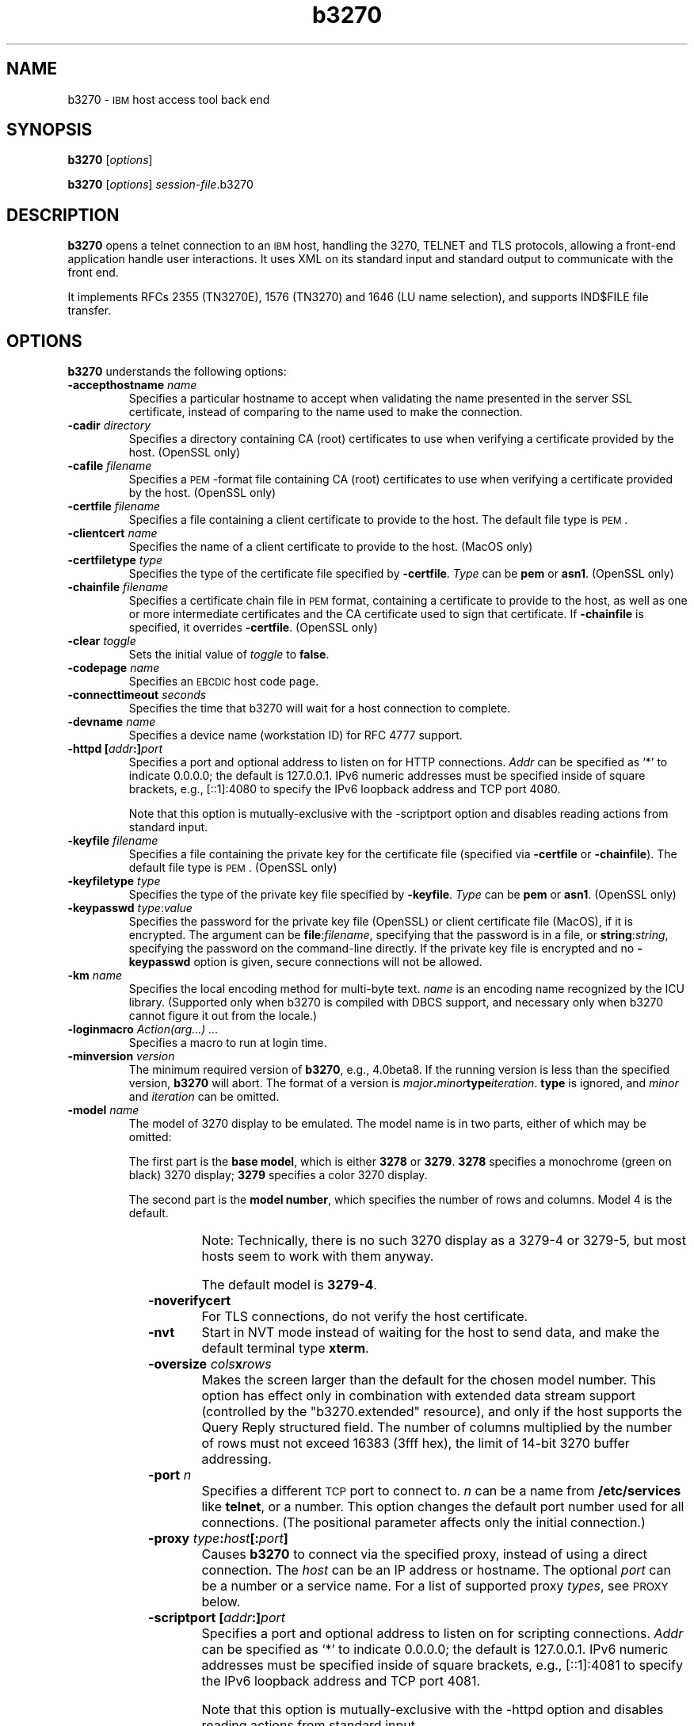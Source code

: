 '\" t
.TH b3270 1 "21 May 2020"
.SH "NAME"
b3270 \-
\s-1IBM\s+1 host access tool
back end
.SH "SYNOPSIS"
\fBb3270\fP
[\fIoptions\fP]

.br
\fBb3270\fP [\fIoptions\fP] \fIsession-file\fP.b3270
.SH "DESCRIPTION"
\fBb3270\fP opens a telnet connection to an \s-1IBM\s+1
host, handling the 3270, TELNET and TLS protocols,
allowing a front-end application handle user interactions.
It uses XML on its standard input and standard output to communicate with the
front end.

It implements RFCs 2355 (TN3270E), 1576 (TN3270) and 1646 (LU name selection),
and supports IND$FILE file transfer.

.SH "OPTIONS"
 \fBb3270\fP understands
the following options:
.TP
\fB\-accepthostname\fP \fIname\fP
Specifies a particular hostname to accept when validating the name presented
in the server SSL certificate, instead of comparing to the name
used to make the connection.
.TP
\fB\-cadir\fP \fIdirectory\fP
Specifies a directory containing CA (root) certificates to use when verifying a
certificate provided by the host. (OpenSSL only)
.TP
\fB\-cafile\fP \fIfilename\fP
Specifies a \s-1PEM\s+1-format file containing CA (root) certificates to use
when verifying a certificate provided by the host. (OpenSSL only)
.TP
\fB\-certfile\fP \fIfilename\fP
Specifies a file containing a client certificate to provide to the host.
The default file type is \s-1PEM\s+1.
.TP
\fB\-clientcert\fP \fIname\fP
Specifies the name of a client certificate to provide to the host.
(MacOS only)
.TP
\fB\-certfiletype\fP \fItype\fP
Specifies the type of the certificate file specified
by \fB\-certfile\fP.
\fIType\fP can be \fBpem\fP or \fBasn1\fP. (OpenSSL only)
.TP
\fB\-chainfile \fIfilename\fP\fP
Specifies a certificate chain file in \s-1PEM\s+1 format, containing a
certificate to provide to the host, as well as one or more
intermediate certificates and the CA certificate used to sign that certificate.
If \fB\-chainfile\fP is specified, it
overrides \fB\-certfile\fP. (OpenSSL only)
.TP
\fB\-clear\fP \fItoggle\fP
Sets the initial value of \fItoggle\fP to \fBfalse\fP.
.TP
\fB\-codepage\fP \fIname\fP
Specifies an \s-1EBCDIC\s+1 host code page.
.TP
\fB\-connecttimeout\fP \fIseconds\fP
Specifies the time that b3270 will wait for a host connection to
complete.
.TP
\fB\-devname\fP \fIname\fP
Specifies a device name (workstation ID) for RFC 4777 support.
.TP
\fB\-httpd\fP \fB[\fP\fIaddr\fP\fB:]\fP\fIport\fP
Specifies a port and optional address to listen on for HTTP connections.
\fIAddr\fP can be specified as `*' to indicate 0.0.0.0; the
default is 127.0.0.1. IPv6 numeric addresses must be specified inside of
square brackets, e.g., [::1]:4080 to specify the IPv6 loopback address and
TCP port 4080.
.IP
Note that this option is mutually-exclusive with the \-scriptport
option
and disables reading actions from standard input.
.TP
\fB\-keyfile\fP \fIfilename\fP
Specifies a file containing the private key for the certificate file
(specified via \fB\-certfile\fP or \fB\-chainfile\fP).
The default file type is \s-1PEM\s+1. (OpenSSL only)
.TP
\fB\-keyfiletype\fP \fItype\fP
Specifies the type of the private key file specified
by \fB\-keyfile\fP.
\fIType\fP can be \fBpem\fP or \fBasn1\fP. (OpenSSL only)
.TP
\fB\-keypasswd\fP \fItype\fP:\fIvalue\fP
Specifies the password for the private key file (OpenSSL) or client
certificate file (MacOS), if it is encrypted.
The argument can be \fBfile\fP:\fIfilename\fP, specifying that the
password is in a file, or \fBstring\fP:\fIstring\fP, specifying the
password on the command-line directly.
If the private key file is encrypted and no \fB\-keypasswd\fP
option is given,
secure connections will not be allowed.
.TP
\fB\-km\fP \fIname\fP
Specifies the local encoding method for multi-byte text.
\fIname\fP is an encoding name recognized by the ICU library.
(Supported only when b3270 is compiled with DBCS support, and necessary
only when b3270 cannot figure it out from the locale.)
.TP
\fB\-loginmacro\fP \fIAction(arg...) ...\fP
Specifies a macro to run at login time.
.TP
\fB\-minversion\fP \fIversion\fP
The minimum required version of \fBb3270\fP, e.g., 4.0beta8.
If the running version is less than the specified version, \fBb3270\fP
will abort.
The format of a version is
\fImajor\fP\fB.\fP\fIminor\fP\fBtype\fP\fIiteration\fP. \fBtype\fP is
ignored, and \fIminor\fP and \fIiteration\fP can be omitted.
.TP
\fB\-model\fP \fIname\fP
The model of 3270 display to be emulated.
The model name is in two parts, either of which may be omitted:
.IP
The first part is the
\fBbase model\fP,
which is either \fB3278\fP or \fB3279\fP.
\fB3278\fP specifies a monochrome (green on black) 3270 display;
\fB3279\fP specifies a color 3270 display.
.IP
The second part is the
\fBmodel number\fP,
which specifies the number of rows and columns.
Model 4 is the default.
.PP
.TS
center;
c c c .
T{
.na
.nh
Model Number
T}	T{
.na
.nh
Columns
T}	T{
.na
.nh
Rows
T}
_
T{
.na
.nh
2
T}	T{
.na
.nh
80
T}	T{
.na
.nh
24
T}
T{
.na
.nh
3
T}	T{
.na
.nh
80
T}	T{
.na
.nh
32
T}
T{
.na
.nh
4
T}	T{
.na
.nh
80
T}	T{
.na
.nh
43
T}
T{
.na
.nh
5
T}	T{
.na
.nh
132
T}	T{
.na
.nh
27
T}
.TE
.IP
Note: Technically, there is no such 3270 display as a 3279-4 or 3279-5, but
most hosts seem to work with them anyway.
.IP
The default model
is \fB3279\-4\fP.
.TP
\fB\-noverifycert\fP
For TLS connections, do not verify the host certificate.
.TP
\fB\-nvt\fP
Start in NVT mode instead of waiting for the host to send data, and make the
default terminal type \fBxterm\fP.
.TP
\fB\-oversize\fP \fIcols\fP\fBx\fP\fIrows\fP
Makes the screen larger than the default for the chosen model number.
This option has effect only in combination with extended data stream support
(controlled by the "b3270.extended" resource), and only if the host
supports the Query Reply structured field.
The number of columns multiplied by the number of rows must not exceed
16383 (3fff hex), the limit of 14-bit 3270 buffer addressing.
.TP
\fB\-port\fP \fIn\fP
Specifies a different \s-1TCP\s+1 port to connect to.
\fIn\fP can be a name from \fB/etc/services\fP like \fBtelnet\fP, or a
number.
This option changes the default port number used for all connections.
(The positional parameter affects only the initial connection.)
.TP
\fB\-proxy \fItype\fP:\fIhost\fP[:\fIport\fP]\fP
Causes \fBb3270\fP to connect via the specified proxy, instead of
using a direct connection.
The \fIhost\fP can be an IP address or hostname.
The optional \fIport\fP can be a number or a service name.
For a list of supported proxy \fItypes\fP, see \s-1PROXY\s+1
below.
.TP
\fB\-scriptport\fP \fB[\fP\fIaddr\fP\fB:]\fP\fIport\fP
Specifies a port and optional address to listen on for scripting connections.
\fIAddr\fP can be specified as `*' to indicate 0.0.0.0; the
default is 127.0.0.1. IPv6 numeric addresses must be specified inside of
square brackets, e.g., [::1]:4081 to specify the IPv6 loopback address and
TCP port 4081.
.IP
Note that this option is mutually-exclusive with the \-httpd
option
and disables reading actions from standard input.
.TP
\fB\-scriptportonce\fP
Allows b3270 to accept only one script connection. When that connection is
broken, b3270 will exit.
.TP
\fB\-set\fP \fItoggle\fP
Sets the initial value of \fItoggle\fP to \fBtrue\fP.
.TP
\fB\-socket\fP
Causes the emulator to create a Unix-domain socket when it starts, for use
by script processes to send actions to the emulator.
The socket is named \fB/tmp/x3sck.\fP\fIpid\fP.
The \fB\-p\fP option of \fIx3270if\fP causes it to use this socket,
instead of pipes specified by environment variables.
.TP
\fB\-tn\fP \fIname\fP
Specifies the terminal name to be transmitted over the telnet connection.
The default name is
\fBIBM\-\fP\fImodel_name\fP\fB\-E\fP,
for example,
\fBIBM\-3278\-4\-E\fP.
.IP
Some hosts are confused by the \fB\-E\fP
suffix on the terminal name, and will ignore the extra screen area on
models 3, 4 and 5.
Prepending an \fBS:\fP on the hostname, or setting the "b3270.extended"
resource to "false", removes the \fB\-E\fP
from the terminal name when connecting to such hosts.
.IP
The name can also be specified with the "b3270.termName" resource.
.TP
\fB\-trace\fP
Turns on data stream and event tracing at startup.
The default trace file name is
\fB/tmp/x3trc.\fP\fIpid\fP.
.TP
\fB\-tracefile\fP \fIfile\fP
Specifies a file to save data stream and event traces into.
If the name starts with `>>', data will be appended to the file.
.TP
\fB\-tracefilesize\fP \fIsize\fP
Places a limit on the size of a trace file.
If this option is not specified, or is specified as \fB0\fP or \fBnone\fP,
the trace file size will be unlimited.
The minimum size is 64 Kbytes.
The value of \fIsize\fP can have a \fBK\fP or \fBM\fP suffix, indicating
kilobytes or megabytes respectively.
When the trace file reaches the size limit, it will be renamed with a 
`-' appended and a new file started.
.TP
\fB\-user\fP \fIname\fP
Specifies the user name for RFC 4777 support.
.TP
\fB\-utf8\fP
Forces the local codeset to be UTF-8, ignoring the locale or Windows codepage.
.TP
\fB\-v\fP
Display the version and build options for \fBb3270\fP and exit.
.TP
\fB\-verifycert\fP
For TLS connections, verify the host certificate, and do not allow
the connection to complete unless it can be validated. (This is the default
setting.)
This option is overridden by a \fBY:\fP prepended to the hostname when
connecting.
.TP
\fB\-xrm\fP "b3270.\fIresource\fP: \fIvalue\fP"
Sets the value of the named \fIresource\fP to \fIvalue\fP.
Resources control less common \fBb3270\fP
options, and are defined under \s-1RESOURCES\s+1 below.

.SH "ACTIONS"
Here is a complete list of basic b3270 actions.
Script-specific actions are described on the
\fIx3270-script\fP(1) manual page.
.PP
Actions marked with an asterisk (*) may block, sending data to the host and
possibly waiting for a response.
.PP
.TS
center; lw(3i) lw(3i).
T{
.na
.nh
.in +2
.ti -2
Ascii
T}	T{
.na
.nh
return entire screen contents as text
T}
T{
.na
.nh
.in +2
.ti -2
Ascii(\fIlength\fP)
T}	T{
.na
.nh
return screen contents at cursor as text
T}
T{
.na
.nh
.in +2
.ti -2
Ascii(\fIrow\fP,\fIcol\fP,\fIlength\fP)
T}	T{
.na
.nh
return screen contents as text
T}
T{
.na
.nh
.in +2
.ti -2
Ascii(\fIrow\fP,\fIcol\fP,\fIrows\fP,\fIcols\fP)
T}	T{
.na
.nh
return screen region as text
T}
T{
.na
.nh
.in +2
.ti -2
AsciiField
T}	T{
.na
.nh
return current field as text
T}
T{
.na
.nh
.in +2
.ti -2
*Attn()
T}	T{
.na
.nh
attention key
T}
T{
.na
.nh
.in +2
.ti -2
BackSpace()
T}	T{
.na
.nh
move cursor left (or send \s-1ASCII BS\s+1)
T}
T{
.na
.nh
.in +2
.ti -2
BackTab()
T}	T{
.na
.nh
tab to start of previous input field
T}
T{
.na
.nh
.in +2
.ti -2
Charset(\fIcharset\fP)
T}	T{
.na
.nh
change host code page
T}
T{
.na
.nh
.in +2
.ti -2
CircumNot()
T}	T{
.na
.nh
input "^" in \s-1NVT\s+1 mode, or "notsign" in 3270 mode
T}
T{
.na
.nh
.in +2
.ti -2
*Clear()
T}	T{
.na
.nh
clear screen
T}
T{
.na
.nh
.in +2
.ti -2
Cols
T}	T{
.na
.nh
report screen size
T}
T{
.na
.nh
.in +2
.ti -2
Compose()
T}	T{
.na
.nh
next two keys form a special symbol
T}
T{
.na
.nh
.in +2
.ti -2
*Connect(\fIhost\fP)
T}	T{
.na
.nh
connect to \fIhost\fP
T}
T{
.na
.nh
.in +2
.ti -2
*CursorSelect()
T}	T{
.na
.nh
Cursor Select \s-1AID\s+1
T}
T{
.na
.nh
.in +2
.ti -2
Delete()
T}	T{
.na
.nh
delete character under cursor (or send \s-1ASCII DEL\s+1)
T}
T{
.na
.nh
.in +2
.ti -2
DeleteField()
T}	T{
.na
.nh
delete the entire field
T}
T{
.na
.nh
.in +2
.ti -2
DeleteWord()
T}	T{
.na
.nh
delete the current or previous word
T}
T{
.na
.nh
.in +2
.ti -2
*Disconnect()
T}	T{
.na
.nh
disconnect from host
T}
T{
.na
.nh
.in +2
.ti -2
Down()
T}	T{
.na
.nh
move cursor down
T}
T{
.na
.nh
.in +2
.ti -2
Dup()([failonerror|nofailonerror])
T}	T{
.na
.nh
duplicate field
T}
T{
.na
.nh
.in +2
.ti -2
Ebcdic()
T}	T{
.na
.nh
return entire screen contents in \s-1EBCDIC\s+1
T}
T{
.na
.nh
.in +2
.ti -2
Ebcdic(\fIlength\fP)
T}	T{
.na
.nh
return screen contents at cursor in \s-1EBCDIC\s+1
T}
T{
.na
.nh
.in +2
.ti -2
Ebcdic(\fIrow\fP,\fIcol\fP,\fIlength\fP)
T}	T{
.na
.nh
return screen contents in \s-1EBCDIC\s+1
T}
T{
.na
.nh
.in +2
.ti -2
Ebcdic(\fIrow\fP,\fIcol\fP,\fIrows\fP,\fIcols\fP)
T}	T{
.na
.nh
return screen region in \s-1EBCDIC\s+1
T}
T{
.na
.nh
.in +2
.ti -2
EbcdicField()
T}	T{
.na
.nh
return current field in \s-1EBCDIC\s+1
T}
T{
.na
.nh
.in +2
.ti -2
*Enter()
T}	T{
.na
.nh
Enter \s-1AID\s+1 (or send \s-1ASCII CR\s+1)
T}
T{
.na
.nh
.in +2
.ti -2
Erase()
T}	T{
.na
.nh
erase previous character (or send \s-1ASCII BS\s+1)
T}
T{
.na
.nh
.in +2
.ti -2
EraseEOF()
T}	T{
.na
.nh
erase to end of current field
T}
T{
.na
.nh
.in +2
.ti -2
EraseInput()
T}	T{
.na
.nh
erase all input fields
T}
T{
.na
.nh
.in +2
.ti -2
FieldEnd()
T}	T{
.na
.nh
move cursor to end of field
T}
T{
.na
.nh
.in +2
.ti -2
FieldMark()([failonerror|nofailonError])
T}	T{
.na
.nh
mark field
T}
T{
.na
.nh
.in +2
.ti -2
HexString(\fIhex_digits\fP)
T}	T{
.na
.nh
insert control-character string
T}
T{
.na
.nh
.in +2
.ti -2
Home()
T}	T{
.na
.nh
move cursor to first input field
T}
T{
.na
.nh
.in +2
.ti -2
Insert()
T}	T{
.na
.nh
set insert mode
T}
T{
.na
.nh
.in +2
.ti -2
*Interrupt()
T}	T{
.na
.nh
send \s-1TELNET IP\s+1 to host
T}
T{
.na
.nh
.in +2
.ti -2
Key(\fIkeysym\fP[,failonerror|nofailonerror])
T}	T{
.na
.nh
insert key \fIkeysym\fP
T}
T{
.na
.nh
.in +2
.ti -2
Key(0x\fIxx\fP[,failonError|nofailonerror])
T}	T{
.na
.nh
insert key with character code \fIxx\fP
T}
T{
.na
.nh
.in +2
.ti -2
Left()
T}	T{
.na
.nh
move cursor left
T}
T{
.na
.nh
.in +2
.ti -2
Left2()
T}	T{
.na
.nh
move cursor left 2 positions
T}
T{
.na
.nh
.in +2
.ti -2
MonoCase()
T}	T{
.na
.nh
toggle uppercase-only mode
T}
T{
.na
.nh
.in +2
.ti -2
MoveCursor(\fIrow\fP,\fIcol\fP)
T}	T{
.na
.nh
move cursor to zero-origin (\fIrow\fP,\fIcol\fP)
T}
T{
.na
.nh
.in +2
.ti -2
Newline()
T}	T{
.na
.nh
move cursor to first field on next line (or send \s-1ASCII LF\s+1)
T}
T{
.na
.nh
.in +2
.ti -2
NextWord()
T}	T{
.na
.nh
move cursor to next word
T}
T{
.na
.nh
.in +2
.ti -2
*PA(\fIn\fP)
T}	T{
.na
.nh
Program Attention \s-1AID\s+1 (\fIn\fP from 1 to 3)
T}
T{
.na
.nh
.in +2
.ti -2
*PF(\fIn\fP)
T}	T{
.na
.nh
Program Function \s-1AID\s+1 (\fIn\fP from 1 to 24)
T}
T{
.na
.nh
.in +2
.ti -2
PreviousWord()
T}	T{
.na
.nh
move cursor to previous word
T}
T{
.na
.nh
.in +2
.ti -2
PasteString(\fIhex_digits\fP)
T}	T{
.na
.nh
insert string using pasting behavior
T}
T{
.na
.nh
.in +2
.ti -2
Printer(start[,\fIlu\fP]|stop)
T}	T{
.na
.nh
start or stop printer session
T}
T{
.na
.nh
.in +2
.ti -2
PrintText(\fIcommand\fP)
T}	T{
.na
.nh
print screen text on printer
T}
T{
.na
.nh
.in +2
.ti -2
Quit()
T}	T{
.na
.nh
exit \fBb3270\fP
T}
T{
.na
.nh
.in +2
.ti -2
Redraw()
T}	T{
.na
.nh
redraw window
T}
T{
.na
.nh
.in +2
.ti -2
Reset()
T}	T{
.na
.nh
reset locked keyboard
T}
T{
.na
.nh
.in +2
.ti -2
Right()
T}	T{
.na
.nh
move cursor right
T}
T{
.na
.nh
.in +2
.ti -2
Right2()
T}	T{
.na
.nh
move cursor right 2 positions
T}
T{
.na
.nh
.in +2
.ti -2
ReadBuffer
T}Ascii	T{
.na
.nh
dump screen buffer as text
T})
T{
.na
.nh
.in +2
.ti -2
ReadBuffer
T}Ebcdic	T{
.na
.nh
dump screen buffer in EBCDIC
T})
T{
.na
.nh
.in +2
.ti -2
Rows()
T}	T{
.na
.nh
report screen size
T}
T{
.na
.nh
.in +2
.ti -2
*Script(\fIcommand\fP[,\fIarg\fP...])
T}	T{
.na
.nh
run a script
T}
T{
.na
.nh
.in +2
.ti -2
*String(\fIstring\fP)
T}	T{
.na
.nh
insert string (simple macro facility)
T}
T{
.na
.nh
.in +2
.ti -2
Tab()
T}	T{
.na
.nh
move cursor to next input field
T}
T{
.na
.nh
.in +2
.ti -2
Toggle(\fIoption\fP[,\fIset|clear\fP])
T}	T{
.na
.nh
toggle an option
T}
T{
.na
.nh
.in +2
.ti -2
ToggleInsert()
T}	T{
.na
.nh
toggle insert mode
T}
T{
.na
.nh
.in +2
.ti -2
ToggleReverse()
T}	T{
.na
.nh
toggle reverse-input mode
T}
T{
.na
.nh
.in +2
.ti -2
*Transfer(\fIoption\fP=\fIvalue\fP...')
T}	T{
.na
.nh
file transfer
T}
T{
.na
.nh
.in +2
.ti -2
Up()
T}	T{
.na
.nh
move cursor up
T}
T{
.na
.nh
.in +2
.ti -2
*Wait3270mode(\fItimeout\fP)
T}	T{
.na
.nh
wait for 3270 mode
T}
T{
.na
.nh
.in +2
.ti -2
*Waitdisconnect(\fItimeout\fP)
T}	T{
.na
.nh
wait for host to disconnect
T}
T{
.na
.nh
.in +2
.ti -2
*Waitinputfield(\fItimeout\fP)
T}	T{
.na
.nh
wait for valid input field
T}
T{
.na
.nh
.in +2
.ti -2
*Waitnvtmode(\fItimeout\fP)
T}	T{
.na
.nh
wait for NVT mode
T}
T{
.na
.nh
.in +2
.ti -2
*Waitoutput(\fItimeout\fP)
T}	T{
.na
.nh
wait for more host output
T}
.TE
.LP
Note that certain parameters to b3270 actions (such as the names of files
and keymaps) are subject to \fIsubstitutions\fP:
.LP
The character \fB~\fP at the beginning of a string is replaced with the user's
home directory.
A \fB~\fP character followed by a username is
replaced with that user's home directory.
.LP
Environment variables are substituted using the Unix shell convention of
$\fIname\fP or ${\fIname\fP}.
.LP
Two special pseudo-environment variables are supported. ${TIMESTAMP} is
replaced with a microsecond-resolution timestamp; ${UNIQUE} is replaced with a
string guaranteed to make a unique filename (the process ID optionally
followed by a dash and a string of digits). ${UNIQUE} is used to form trace
file names.
.SH "FILE TRANSFER"
The \fBTransfer()\fP action implements \fBIND$FILE\fP file transfer.
This action requires that the \fBIND$FILE\fP
program be installed on the \s-1IBM\s+1 host, and that the 3270 cursor
be located in a field that will accept a \s-1TSO\s+1 or \s-1VM/CMS\s+1 command.
.LP
The \fBTransfer()\fP action
can be entered at the \fBb3270>\fP prompt with no parameters, which will cause it
to prompt interactively for the file names and options.
It can also be invoked with parameters to define the entire transfer.
.LP
Because of the complexity and number of options for file transfer, the
parameters to the \fBTransfer()\fP action can take the unique form
of \fIoption\fP=\fIvalue\fP.
They can also be given with their parameters separately.
Options can appear in any order.
Note that if the \fIvalue\fP contains spaces (such as a VM/CMS file name),
then the entire parameter must be quoted, e.g., \fB"hostfile=xxx foo a"\fP.
With sequential options, this would be \fBhostfile,"xxx foo a"\fP.
The options are:
.LP
.TS
l c l l.
T{
.na
.nh
Option
T}	T{
.na
.nh
Required?
T}	T{
.na
.nh
Default
T}	T{
.na
.nh
Other Values
T}
_
T{
.na
.nh
direction
T}	T{
.na
.nh
No
T}	T{
.na
.nh
receive
T}	T{
.na
.nh
send
T}
T{
.na
.nh
hostfile
T}	T{
.na
.nh
Yes
T}	T{
.na
.nh
\ 
T}	T{
.na
.nh
\ 
T}
T{
.na
.nh
localfile
T}	T{
.na
.nh
Yes
T}	T{
.na
.nh
\ 
T}	T{
.na
.nh
\ 
T}
T{
.na
.nh
host
T}	T{
.na
.nh
No
T}	T{
.na
.nh
tso
T}	T{
.na
.nh
vm, cics
T}
T{
.na
.nh
mode
T}	T{
.na
.nh
No
T}	T{
.na
.nh
ascii
T}	T{
.na
.nh
binary
T}
T{
.na
.nh
cr
T}	T{
.na
.nh
No
T}	T{
.na
.nh
remove
T}	T{
.na
.nh
add, keep
T}
T{
.na
.nh
remap
T}	T{
.na
.nh
No
T}	T{
.na
.nh
yes
T}	T{
.na
.nh
no
T}
T{
.na
.nh
exist
T}	T{
.na
.nh
No
T}	T{
.na
.nh
keep
T}	T{
.na
.nh
replace, append
T}
T{
.na
.nh
recfm
T}	T{
.na
.nh
No
T}	T{
.na
.nh
\ 
T}	T{
.na
.nh
fixed, variable, undefined
T}
T{
.na
.nh
lrecl
T}	T{
.na
.nh
No
T}	T{
.na
.nh
\ 
T}	T{
.na
.nh
\ 
T}
T{
.na
.nh
blksize
T}	T{
.na
.nh
No
T}	T{
.na
.nh
\ 
T}	T{
.na
.nh
\ 
T}
T{
.na
.nh
allocation
T}	T{
.na
.nh
No
T}	T{
.na
.nh
\ 
T}	T{
.na
.nh
tracks, cylinders, avblock
T}
T{
.na
.nh
primaryspace
T}	T{
.na
.nh
Sometimes
T}	T{
.na
.nh
\ 
T}	T{
.na
.nh
\ 
T}
T{
.na
.nh
secondaryspace
T}	T{
.na
.nh
No
T}	T{
.na
.nh
\ 
T}	T{
.na
.nh
\ 
T}
T{
.na
.nh
avblock
T}	T{
.na
.nh
Sometimes
T}	T{
.na
.nh
\ 
T}	T{
.na
.nh
\ 
T}
T{
.na
.nh
buffersize
T}	T{
.na
.nh
No
T}	T{
.na
.nh
4096
T}	T{
.na
.nh
\ 
T}
.TE
.LP
The option details are as follows.
.TP
\fBdirection\fP
\fBsend\fP to send a file to the host,
\fBreceive\fP to receive a file from the host.
.TP
\fBhostfile\fP
The name of the file on the host.
.TP
\fBlocalfile\fP
The name of the file on the local workstation.
.TP
\fBhost\fP
The type of host (which dictates the form of the \fBIND$FILE\fP command):
\fBtso\fP (the default), \fBvm\fP or \fBcics\fP.
.TP
\fBmode\fP
Use \fBascii\fP (the default) for a text file, which will be translated
between \s-1EBCDIC\s+1 and \s-1ASCII\s+1 as necessary.
Use \fBbinary\fP for non-text files.
.TP
\fBcr\fP
Controls how newline characters are handled when transferring
\fBmode=ascii\fP files.
\fBremove\fP (the default) strips newline characters in local files
before transferring them to the host.
\fBadd\fP adds newline characters to each host file record before
transferring it to the local workstation.
\fBkeep\fP preserves newline characters when transferring a local file
to the host.
.TP
\fBremap\fP
Controls text translation for \fBmode=ascii\fP files.
The value \fByes\fP (the default) causes b3270 to remap the text to ensure
maximum compatibility between the workstation's character set and encoding
and the host's \s-1EBCDIC\s+1 code page.
The value \fBno\fP causes b3270 to pass the text to or from the host
as-is, leaving all translation to the \fBIND$FILE\fP program on the host.
.TP
\fBexist\fP
Controls what happens when the destination file already exists.
\fBkeep\fP (the default) preserves the file, causing the
\fBTransfer()\fP action to fail.
\fBreplace\fP overwrites the destination file with the source file.
\fBappend\fP appends the source file to the destination file.
.TP
\fBrecfm\fP
Controls the record format of files created on the host.
(\s-1TSO\s+1 and \s-1VM\s+1 hosts only.)
\fBfixed\fP creates a file with fixed-length records.
\fBvariable\fP creates a file with variable-length records.
\fBundefined\fP creates a file with undefined-length records (\s-1TSO\s+1 hosts
only).
The \fBlrecl\fP option controls the record length or maximum record length for
\fBrecfm=fixed\fP and \fBrecfm=variable\fP files, respectively.
.TP
\fBlrecl\fP
Specifies the record length (or maximum record length) for files created on
the host.
(\s-1TSO\s+1 and \s-1VM\s+1 hosts only.)
.TP
\fBblksize\fP
Specifies the block size for files created on the host.
(\s-1TSO\s+1 and \s-1VM\s+1 hosts only.)
.TP
\fBallocation\fP
Specifies the units for the \fBprimaryspace\fP and
\fBsecondaryspace\fP options: \fBtracks\fP, \fBcylinders\fP or
\fBavblock\fP. (\s-1TSO\s+1 hosts only.)
.TP
\fBprimaryspace\fP
Primary allocation for a file.
The units are given by the \fBallocation\fP option.
Required when the \fBallocation\fP is specified as something other than
\fBdefault\fP.
(\s-1TSO\s+1 hosts only.)
.TP
\fBsecondaryspace\fP
Secondary allocation for a file.
The units are given by the \fBallocation\fP option. (\s-1TSO\s+1 hosts only.) 
.TP
\fBavblock\fP
Average block size, required when \fBallocation\fP specifies \fBavblock\fP.
(\s-1TSO\s+1 hosts only.)
.TP
\fBbuffersize\fP
Buffer size for DFT-mode transfers.
Can range from 256 to 32768.
Larger values give better performance, but some hosts may not be able to
support them.
.LP
There are also resources that control the default values for each of the
file transfer parameters.
These resources have the same names as the \fBTransfer()\fP keywords, but with
\fBft\fP prepended and the option name capitalized. E.g., the default for the \fBmode\fP keyword is the
\fBb3270.ftMode\fP resource.

.SH "THE PRINTTEXT ACTION"
The \fBPrintText()\fP produces screen snapshots in a number of different
forms.
The default form wth no arguments sends a copy of the screen to the default
printer.
A single argument is
the command to use to print, e.g., \fBlpr\fP.
.LP
Multiple arguments can include keywords to control the output of
\fBPrintText()\fP:
.TP
\fBfile\fP,\fIfilename\fP
Save the output in a file.
.TP
\fBhtml\fP
Save the output as HTML.  This option implies \fBfile\fP.
.TP
\fBrtf\fP
Save the output as RichText.  This option implies \fBfile\fP.
The font defaults to \fBCourier New\fP and the
point size defaults to 8.
These can be overridden by the \fBprintTextFont\fP and \fBprintTextSize\fP
resources, respectively.
.TP
\fBstring\fP
Return the output as a string.  This can only be used from scripts.
.TP
\fBmodi\fP
Render modified fields in italics.
.TP
\fBcaption\fP,\fItext\fP
Add the specified \fItext\fP as a caption above the output.
Within \fItext\fP, the special sequence \fB%T%\fP will be replaced with
a timestamp.
.TP
\fBcommand\fP,\fIcommand\fP
Directs the output to a command.
This allows one or more of the other keywords to be specified, while still
sending the output to the printer.

.SH "NESTED SCRIPTS"
There are several types of
nested script functions available.
.TP
\fBThe String Action\fP
The simplest method for
nested scripts is provided via the \fBString()\fP
action, which
can be bound to any key in a keymap.
The arguments to \fBString()\fP are one or more double-quoted strings which are
inserted directly as if typed.
The C backslash conventions are honored as follows.
(Entries marked * mean that after sending the \s-1AID\s+1 code to the host,
\fBb3270\fP will wait for the host to unlock the keyboard before further
processing the string.)
.TS
l l.
T{
.na
.nh
\eb
T}	T{
.na
.nh
Left()
T}
T{
.na
.nh
\ee\fIxxxx\fP
T}	T{
.na
.nh
EBCDIC character in hex
T}
T{
.na
.nh
\ef
T}	T{
.na
.nh
Clear()*
T}
T{
.na
.nh
\en
T}	T{
.na
.nh
Enter()*
T}
T{
.na
.nh
\epa\fIn\fP
T}	T{
.na
.nh
PA(\fIn\fP)*
T}
T{
.na
.nh
\epf\fInn\fP
T}	T{
.na
.nh
PF(\fInn\fP)*
T}
T{
.na
.nh
\er
T}	T{
.na
.nh
Newline()
T}
T{
.na
.nh
\et
T}	T{
.na
.nh
Tab()
T}
T{
.na
.nh
\eT
T}	T{
.na
.nh
BackTab()
T}
T{
.na
.nh
\eu\fIxxxx\fP
T}	T{
.na
.nh
Unicode character in hex
T}
T{
.na
.nh
\ex\fIxxxx\fP
T}	T{
.na
.nh
Unicode character in hex
T}
.TE
.IP
Note that the numeric values for the \ee, \eu and \ex sequences
can be abbreviated to 2 digits.
Note also that EBCDIC codes greater than 255 and some Unicode character codes
represent DBCS characters, which will work only if b3270 is built with
DBCS support and the host allows DBCS input in the current field.
.IP
An example keymap entry would be:
.RS
Meta<Key>p: String("probs clearrdr\en")
.RE
.IP
\fBNote:\fP
The strings are in \s-1ASCII\s+1 and converted to \s-1EBCDIC\s+1,
so beware of inserting
control codes.
.IP
There is also an alternate form of the \fBString()\fP action, \fBHexString()\fP,
which is used to enter non-printing data.
The argument to \fBHexString()\fP is a string of hexadecimal digits, two per
character.  A leading 0x or 0X is optional.
In 3270 mode, the hexadecimal data represent \s-1EBCDIC\s+1 characters, which
are entered into the current field.
In \s-1NVT\s+1 mode, the hexadecimal data represent \s-1ASCII\s+1 characters,
which are sent directly to the host.
.TP
\fBThe Script Action\fP
This action causes \fBb3270\fP to start a child process which can
execute \fBb3270\fP actions.
Standard input and output from the child process are piped back to
\fBb3270\fP.
The \fBScript()\fP action is fully documented in
\fIx3270-script\fP(1).
.SH "COMPOSITE CHARACTERS"
\fBb3270\fP
allows the direct entry of accented letters and special symbols.
Pressing and releasing the "Compose" key, followed by two other keys, causes
entry of the symbol combining those two keys.
For example, "Compose" followed by the "C" key and the "," (comma) key, enters
the "C-cedilla" symbol.
A C on the status line indicates a pending composite character.
.PP
The mappings between these pairs of ordinary keys and the symbols they
represent is controlled by the "b3270.composeMap" resource; it gives the
name of the map to use.
The maps themselves are named "b3270.composeMap.\fIname\fP".
The default is "latin1", which gives mappings for most of the symbols in
the \s-1ISO\s+1 8859-1 Latin-1 character set that are not in the
7-bit \s-1ASCII\s+1
character set.
.PP
\fBNote:\fP
The default keymap defines
Meta<Key>m
as the "Compose" key.
You
may set up your own "Compose" key with
a keymap that maps some other keysym onto the \fBCompose()\fP action.

.SH "PASSTHRU"
\fBb3270\fP supports the Sun \fItelnet-passthru\fP
service provided by the \fIin.telnet-gw\fP server.
This allows outbound telnet connections through a firewall machine.
When a \fBP:\fP is prepended to a hostname, \fBb3270\fP
acts much like the \fIitelnet\fP(1) command.
It contacts the machine named \fBinternet-gateway\fP at the port defined in
\fB/etc/services\fP as \fBtelnet-passthru\fP
(which defaults to 3514).
It then passes the requested hostname and port to the
\fBin.telnet-gw\fP server.
.SH "PROXY"
The \fB\-proxy\fP option or the \fBb3270.proxy\fP resource
causes b3270 to use a proxy server to connect to the host.
The syntax of the option or resource is:
.RS
\fItype\fP:[\fIusername\fP:\fIpassword\fP@]\fIhost\fP[:\fIport\fP]

.RE
The supported values for \fItype\fP are:
.TS
center;
c l c .
T{
.na
.nh
Proxy Type
T}	T{
.na
.nh
Protocol
T}	T{
.na
.nh
Default Port
T}
_
T{
.na
.nh
http
T}	T{
.na
.nh
RFC 2817 HTTP tunnel (squid)
T}	T{
.na
.nh
3128
T}
T{
.na
.nh
passthru
T}	T{
.na
.nh
Sun in.telnet-gw
T}	T{
.na
.nh
none
T}
T{
.na
.nh
socks4
T}	T{
.na
.nh
SOCKS version 4
T}	T{
.na
.nh
1080
T}
T{
.na
.nh
socks5
T}	T{
.na
.nh
SOCKS version 5 (RFC 1928)
T}	T{
.na
.nh
1080
T}
T{
.na
.nh
telnet
T}	T{
.na
.nh
No protocol (just send \fBconnect\fP \fIhost port\fP)
T}	T{
.na
.nh
none
T}
.TE
.LP
The special types \fBsocks4a\fP and \fBsocks5d\fP can also be used to force
the proxy server to do the hostname resolution for the SOCKS protocol.
Note that only the \fBhttp\fP and \fBsocks5\fP proxies support a username and
password.
.SH "RESOURCES"
Certain \fBb3270\fP
options can be configured via resources.
Resources are defined
by \fB\-xrm\fP options.
The definitions are similar to X11 resources, and use a similar syntax.
The resources available in \fBb3270\fP are:
.LP
.TS
l l l l.
T{
.na
.nh
Resource
T}	T{
.na
.nh
Default
T}	T{
.na
.nh
Option
T}	T{
.na
.nh
Purpose
T}
_
T{
.na
.nh
blankFill
T}	T{
.na
.nh
False
T}	T{
.na
.nh
\-set blankFill
T}	T{
.na
.nh
Blank Fill mode
T}
T{
.na
.nh
charset
T}	T{
.na
.nh
bracket
T}	T{
.na
.nh
\-charset
T}	T{
.na
.nh
\s-1EBCDIC\s+1 character set
T}
T{
.na
.nh
dbcsCgcsgid
T}	T{
.na
.nh
\ 
T}	T{
.na
.nh
\ 
T}	T{
.na
.nh
Override DBCS CGCSGID
T}
T{
.na
.nh
dsTrace
T}	T{
.na
.nh
False
T}	T{
.na
.nh
\-trace
T}	T{
.na
.nh
Data stream tracing
T}
T{
.na
.nh
eof
T}	T{
.na
.nh
^D
T}	T{
.na
.nh
\ 
T}	T{
.na
.nh
\s-1NVT\s+1-mode \s-1EOF\s+1 character
T}
T{
.na
.nh
erase
T}	T{
.na
.nh
^H
T}	T{
.na
.nh
\ 
T}	T{
.na
.nh
\s-1NVT\s+1-mode erase character
T}
T{
.na
.nh
extended
T}	T{
.na
.nh
True
T}	T{
.na
.nh
\ 
T}	T{
.na
.nh
Use 3270 extended data stream
T}
T{
.na
.nh
eventTrace
T}	T{
.na
.nh
False
T}	T{
.na
.nh
\-trace
T}	T{
.na
.nh
Event tracing
T}
T{
.na
.nh
icrnl
T}	T{
.na
.nh
False
T}	T{
.na
.nh
\ 
T}	T{
.na
.nh
Map \s-1CR\s+1 to \s-1NL\s+1 on \s-1NVT\s+1-mode input
T}
T{
.na
.nh
inlcr
T}	T{
.na
.nh
False
T}	T{
.na
.nh
\ 
T}	T{
.na
.nh
Map \s-1NL\s+1 to \s-1CR\s+1 in \s-1NVT\s+1-mode input
T}
T{
.na
.nh
intr
T}	T{
.na
.nh
^C
T}	T{
.na
.nh
\ 
T}	T{
.na
.nh
\s-1NVT\s+1-mode interrupt character
T}
T{
.na
.nh
kill
T}	T{
.na
.nh
^U
T}	T{
.na
.nh
\ 
T}	T{
.na
.nh
\s-1NVT\s+1-mode kill character
T}
T{
.na
.nh
lineWrap
T}	T{
.na
.nh
False
T}	T{
.na
.nh
\-set lineWrap
T}	T{
.na
.nh
\s-1NVT\s+1 line wrap mode
T}
T{
.na
.nh
lnext
T}	T{
.na
.nh
^V
T}	T{
.na
.nh
\ 
T}	T{
.na
.nh
\s-1NVT\s+1-mode lnext character
T}
T{
.na
.nh
m3279
T}	T{
.na
.nh
(note 1)
T}	T{
.na
.nh
\-model
T}	T{
.na
.nh
3279 (color) emulation
T}
T{
.na
.nh
marginedPaste
T}	T{
.na
.nh
False
T}	T{
.na
.nh
\-set marginedPaste
T}	T{
.na
.nh
Keep left margin when pasting
T}
T{
.na
.nh
monoCase
T}	T{
.na
.nh
False
T}	T{
.na
.nh
\-set monoCase
T}	T{
.na
.nh
Mono-case mode
T}
T{
.na
.nh
numericLock
T}	T{
.na
.nh
False
T}	T{
.na
.nh
\ 
T}	T{
.na
.nh
Lock keyboard for numeric field error
T}
T{
.na
.nh
oerrLock
T}	T{
.na
.nh
False
T}	T{
.na
.nh
\ 
T}	T{
.na
.nh
Lock keyboard for input error
T}
T{
.na
.nh
overlayPaste
T}	T{
.na
.nh
False
T}	T{
.na
.nh
\-set overlayPaste
T}	T{
.na
.nh
Overlay protected fields when pasting
T}
T{
.na
.nh
oversize
T}	T{
.na
.nh
\ 
T}	T{
.na
.nh
\-oversize
T}	T{
.na
.nh
Oversize screen dimensions
T}
T{
.na
.nh
port
T}	T{
.na
.nh
telnet
T}	T{
.na
.nh
\-port
T}	T{
.na
.nh
Non-default TCP port
T}
T{
.na
.nh
quit
T}	T{
.na
.nh
^\e
T}	T{
.na
.nh
\ 
T}	T{
.na
.nh
\s-1NVT\s+1-mode quit character
T}
T{
.na
.nh
rprnt
T}	T{
.na
.nh
^R
T}	T{
.na
.nh
\ 
T}	T{
.na
.nh
\s-1NVT\s+1-mode reprint character
T}
T{
.na
.nh
sbcsCgcsgid
T}	T{
.na
.nh
\ 
T}	T{
.na
.nh
\ 
T}	T{
.na
.nh
Override SBCS CGCSGID
T}
T{
.na
.nh
secure
T}	T{
.na
.nh
False
T}	T{
.na
.nh
\ 
T}	T{
.na
.nh
Disable "dangerous" options
T}
T{
.na
.nh
termName
T}	T{
.na
.nh
(note 2)
T}	T{
.na
.nh
\-tn
T}	T{
.na
.nh
\s-1TELNET\s+1 terminal type string
T}
T{
.na
.nh
traceDir
T}	T{
.na
.nh
/tmp
T}	T{
.na
.nh
\ 
T}	T{
.na
.nh
Directory for trace files
T}
T{
.na
.nh
traceFile
T}	T{
.na
.nh
(note 3)
T}	T{
.na
.nh
\-tracefile
T}	T{
.na
.nh
File for trace output
T}
T{
.na
.nh
werase
T}	T{
.na
.nh
^W
T}	T{
.na
.nh
\ 
T}	T{
.na
.nh
\s-1NVT\s+1-mode word-erase character
T}
.TE
.LP
.RS
\fINote 1\fP: \fBm3279\fP defaults to
\fBFalse\fP.
It can be forced to \fBTrue\fP with the proper \fB\-model\fP
option.
.LP
\fINote 2\fP:
The default terminal type string is constructed from the model number, color
emulation, and extended data stream modes.
E.g., a model 2 with color emulation and the extended data stream option
would be sent as \fBIBM-3279-2-E\fP.
Note also that when \s-1TN3270E\s+1
mode is used, the terminal type is always sent as 3278, but this does not
affect color capabilities.
.LP
\fINote 3\fP: The default trace file is
\fBx3trc.\fP\fIpid\fP in the directory specified by
the \fBtraceDir\fP resource.




.RE
.LP
If more than one \fB\-xrm\fP option is given for the same resource,
the last one on the command line is used.
.SH "FILES"
/usr/local/lib/x3270/ibm_hosts
.br

.SH "SEE ALSO"
s3270(1), x3270-script(1), 
x3270(1), c3270(1), telnet(1), tn3270(1)
.br
Data Stream Programmer's Reference, IBM GA23-0059
.br
Character Set Reference, IBM GA27-3831
.br
RFC 1576, TN3270 Current Practices
.br
RFC 1646, TN3270 Extensions for LUname and Printer Selection
.br
RFC 2355, TN3270 Enhancements
.SH "COPYRIGHTS"
Copyright 1993-2020, Paul Mattes.
.br
Copyright 2004-2005, Don Russell.
.br
Copyright 2004, Dick Altenbern.
.br
Copyright 1990, Jeff Sparkes.
.br
Copyright 1989, Georgia Tech Research Corporation (GTRC), Atlanta, GA
 30332.
.br
All rights reserved.
.LP
Redistribution and use in source and binary forms, with or without
modification, are permitted provided that the following conditions are met:

.TP
*
Redistributions of source code must retain the above copyright notice, this
list of conditions and the following disclaimer.
.TP
*
Redistributions in binary form must reproduce the above copyright
notice, this list of conditions and the following disclaimer in the
documentation and/or other materials provided with the distribution.
.TP
*
Neither the names of Paul Mattes, Don Russell, Dick Altenbern, Jeff Sparkes,
GTRC nor
the names of their contributors may be used to endorse or promote
products derived from this software without specific prior written
permission.

.LP
THIS SOFTWARE IS PROVIDED BY PAUL MATTES, DON RUSSELL, DICK ALTENBERN, JEFF
SPARKES AND GTRC
"AS IS" AND ANY EXPRESS OR IMPLIED WARRANTIES, INCLUDING, BUT NOT LIMITED
TO, THE IMPLIED WARRANTIES OF MERCHANTABILITY AND FITNESS FOR A PARTICULAR
PURPOSE ARE DISCLAIMED. IN NO EVENT SHALL PAUL MATTES, DON RUSSELL, DICK
ALTENBERN, JEFF
SPARKES OR GTRC BE LIABLE FOR ANY DIRECT, INDIRECT, INCIDENTAL, SPECIAL
EXEMPLARY, OR CONSEQUENTIAL DAMAGES (INCLUDING, BUT NOT LIMITED TO,
PROCUREMENT OF SUBSTITUTE GOODS OR SERVICES; LOSS OF USE, DATA, OR PROFITS;
OR BUSINESS INTERRUPTION) HOWEVER CAUSED AND ON ANY THEORY OF LIABILITY,
WHETHER IN CONTRACT, STRICT LIABILITY, OR TORT (INCLUDING NEGLIGENCE OR
OTHERWISE) ARISING IN ANY WAY OUT OF THE USE OF THIS SOFTWARE, EVEN IF
ADVISED OF THE POSSIBILITY OF SUCH DAMAGE.
.SH "VERSION"
b3270 4.0beta8

